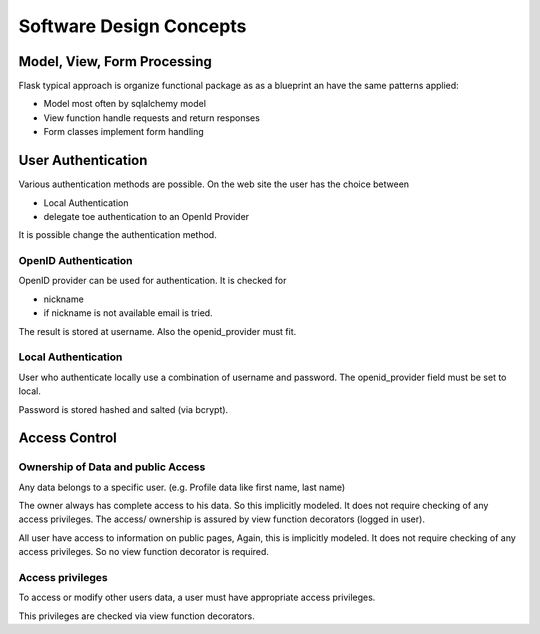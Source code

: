========================
Software Design Concepts
========================

Model, View, Form Processing
============================

Flask typical approach is organize functional package as as a blueprint
an have the same patterns applied:

* Model most often by sqlalchemy model
* View function handle requests and return responses
* Form classes implement form handling


User Authentication
===================

Various authentication methods are possible.
On the web site the user has the choice between

* Local Authentication
* delegate toe authentication to an OpenId Provider

It is possible change the authentication method.

OpenID Authentication
---------------------

OpenID provider can be used for authentication.
It is checked for 

* nickname
* if nickname is not available email is tried.

The result is stored at username. 
Also the openid_provider must fit.

Local Authentication
--------------------

User who authenticate locally use a combination of username and
password. The openid_provider field must be set to local.

Password is stored hashed and salted (via bcrypt).


Access Control
==============

Ownership of Data and public Access
-----------------------------------

Any data belongs to a specific user. (e.g. Profile data like first name,
last name)

The owner always has complete access to his data. So this implicitly modeled.
It does not require checking of any access privileges. The access/ ownership
is assured by view function decorators (logged in user).

All user have access to information on public pages, Again, this is implicitly
modeled. It does not require checking of any access privileges. So no
view function decorator is required.

Access privileges
-----------------

To access or modify other users data, a user must have appropriate access
privileges.

This privileges are checked via view function decorators.